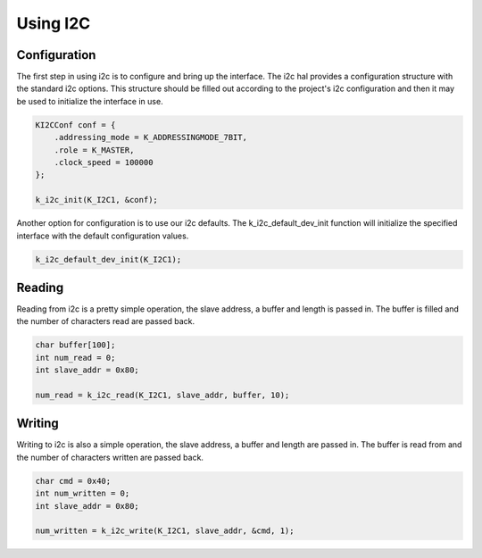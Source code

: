 Using I2C
-------------

Configuration
^^^^^^^^^^^^^

The first step in using i2c is to configure and bring up the interface.
The i2c hal provides a configuration structure with the standard i2c
options. This structure should be filled out according to the project's
i2c configuration and then it may be used to initialize the interface in
use.

.. code-block:: c

    KI2CConf conf = { 
        .addressing_mode = K_ADDRESSINGMODE_7BIT,
        .role = K_MASTER,
        .clock_speed = 100000 
    };

    k_i2c_init(K_I2C1, &conf);

Another option for configuration is to use our i2c defaults. The
k_i2c_default_dev_init function will initialize the specified
interface with the default configuration values.

.. code-block:: c

    k_i2c_default_dev_init(K_I2C1);

Reading
^^^^^^^

Reading from i2c is a pretty simple operation, the slave address, a
buffer and length is passed in. The buffer is filled and the number of
characters read are passed back.

.. code-block:: c

    char buffer[100];
    int num_read = 0;
    int slave_addr = 0x80;

    num_read = k_i2c_read(K_I2C1, slave_addr, buffer, 10);

Writing
^^^^^^^

Writing to i2c is also a simple operation, the slave address, a buffer
and length are passed in. The buffer is read from and the number of
characters written are passed back.

.. code-block:: c

    char cmd = 0x40;
    int num_written = 0;
    int slave_addr = 0x80;

    num_written = k_i2c_write(K_I2C1, slave_addr, &cmd, 1);